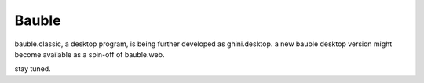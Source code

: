 Bauble
======

bauble.classic, a desktop program, is being further developed as ghini.desktop.
a new bauble desktop version might become available as a spin-off of bauble.web.

stay tuned.
